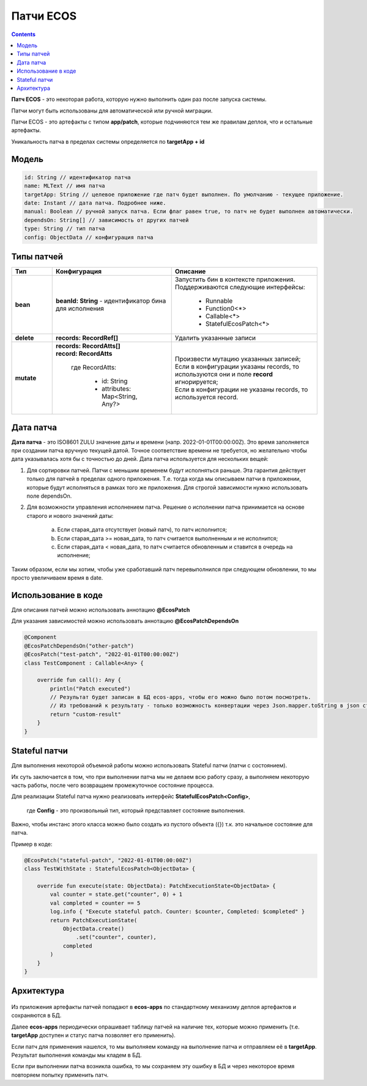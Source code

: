 Патчи ECOS
===================

.. contents::
  :depth: 2

**Патч ECOS** - это некоторая работа, которую нужно выполнить один раз после запуска системы.

Патчи могут быть использованы для автоматической или ручной миграции.

Патчи ECOS - это артефакты с типом **app/patch**, которые подчиняются тем же правилам деплоя, что и остальные артефакты.

Уникальность патча в пределах системы определяется по **targetApp + id**

Модель
---------

.. code-block::

    id: String // идентификатор патча
    name: MLText // имя патча
    targetApp: String // целевое приложение где патч будет выполнен. По умолчанию - текущее приложение.
    date: Instant // дата патча. Подробнее ниже.
    manual: Boolean // ручной запуск патча. Если флаг равен true, то патч не будет выполнен автоматически.
    dependsOn: String[] // зависимость от других патчей
    type: String // тип патча
    config: ObjectData // конфигурация патча

Типы патчей 
-------------

.. list-table:: 
      :widths: 3 5 10
      :header-rows: 1
      :class: tight-table  

      * - Тип
        - Конфигурация
        - Описание
      * - **bean**
        - **beanId: String** - идентификатор бина для исполнения
        - | Запустить бин в контексте приложения.
          | Поддерживаются следующие интерфейсы:

              * Runnable
              * Function0<*>
              * Callable<*>
              * StatefulEcosPatch<*>
      * - **delete**
        - **records: RecordRef[]** 
        - Удалить указанные записи
      * - **mutate**
        - | **records: RecordAtts[]** 
          | **record: RecordAtts**
             
             где RecordAtts:
             
                * id: String
                * attributes: Map<String, Any?>
        - | Произвести мутацию указанных записей;
          | Если в конфигурации указаны records, то используются они и поле **record** игнорируется;
          | Если в конфигурации не указаны records, то используется record.

Дата патча
-----------

**Дата патча** - это ISO8601 ZULU значение даты и времени (напр. 2022-01-01T00:00:00Z). Это время заполняется при создании патча вручную текущей датой. Точное соответствие времени не требуется, но желательно чтобы дата указывалась хотя бы с точностью до дней. Дата патча используется для нескольких вещей:

1. Для сортировки патчей. Патчи с меньшим временем будут исполняться раньше. Эта гарантия действует только для патчей в пределах одного приложения. Т.е. тогда когда мы описываем патчи в приложении, которые будут исполняться в рамках того же приложения. Для строгой зависимости нужно использовать поле dependsOn.

2. Для возможности управления исполнением патча. Решение о исполнении патча принимается на основе старого и нового значений даты:

    a. Если старая_дата отсутствует (новый патч), то патч исполнится;

    b. Если старая_дата >= новая_дата, то патч считается выполненным и не исполнится;

    c. Если старая_дата < новая_дата, то патч считается обновленным и ставится в очередь на исполнение;

Таким образом, если мы хотим, чтобы уже сработавший патч перевыполнился при следующем обновлении, то мы просто увеличиваем время в date.

Использование в коде
----------------------

Для описания патчей можно использовать аннотацию **@EcosPatch**

Для указания зависимостей можно использовать аннотацию **@EcosPatchDependsOn**

.. code-block::

    @Component
    @EcosPatchDependsOn("other-patch")
    @EcosPatch("test-patch", "2022-01-01T00:00:00Z")
    class TestComponent : Callable<Any> {

        override fun call(): Any {
            println("Patch executed")
            // Результат будет записан в БД ecos-apps, чтобы его можно было потом посмотреть. 
            // Из требований к результату - только возможность конвертации через Json.mapper.toString в json строку.
            return "custom-result"
        }
    }    

Stateful патчи
--------------

Для выполнения некоторой объемной работы можно использовать Stateful патчи (патчи с состоянием). 

Их суть заключается в том, что при выполнении патча мы не делаем всю работу сразу, а выполняем некоторую часть работы, после чего возвращаем промежуточное состояние процесса.

Для реализации Stateful патча нужно реализовать интерфейс **StatefulEcosPatch<Config>**, 

    где **Config** - это произвольный тип, который представляет состояние выполнения. 

Важно, чтобы инстанс этого класса можно было создать из пустого объекта ({}) т.к. это начальное состояние для патча.

Пример в коде:

.. code-block::

    @EcosPatch("stateful-patch", "2022-01-01T00:00:00Z")
    class TestWithState : StatefulEcosPatch<ObjectData> {

        override fun execute(state: ObjectData): PatchExecutionState<ObjectData> {
            val counter = state.get("counter", 0) + 1
            val completed = counter == 5
            log.info { "Execute stateful patch. Counter: $counter, Completed: $completed" }
            return PatchExecutionState(
                ObjectData.create()
                    .set("counter", counter),
                completed
            )
        }
    }

Архитектура
-------------

 .. image:: _static/patches/patches_1.png
       :width: 600
       :align: center

Из приложения артефакты патчей попадают в **ecos-apps** по стандартному механизму деплоя артефактов и сохраняются в БД.

Далее **ecos-apps** периодически опрашивает таблицу патчей на наличие тех, которые можно применить (т.е. **targetApp** доступен и статус патча позволяет его применить).

Если патч для применения нашелся, то мы выполняем команду на выполнение патча и отправляем её в **targetApp**. Результат выполнения команды мы кладем в БД.

Если при выполнении патча возникла ошибка, то мы сохраняем эту ошибку в БД и через некоторое время повторяем попытку применить патч.